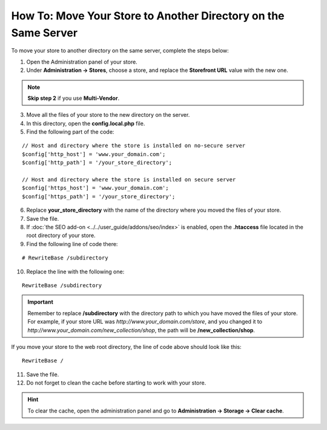 ***************************************************************
How To: Move Your Store to Another Directory on the Same Server
***************************************************************

To move your store to another directory on the same server, complete the steps below:

1. Open the Administration panel of your store.

2. Under **Administration →  Stores**, choose a store, and replace the **Storefront URL** value with the new one.

.. note::

    **Skip step 2** if you use **Multi-Vendor**.

3. Move all the files of your store to the new directory on the server.

4. In this directory, open the **config.local.php** file.

5. Find the following part of the code:

::

  // Host and directory where the store is installed on no-secure server
  $config['http_host'] = 'www.your_domain.com';
  $config['http_path'] = '/your_store_directory';

  // Host and directory where the store is installed on secure server
  $config['https_host'] = 'www.your_domain.com';
  $config['https_path'] = '/your_store_directory';

6. Replace **your_store_directory** with the name of the directory where you moved the files of your store.

7. Save the file.

8. If :doc:`the SEO add-on <../../user_guide/addons/seo/index>` is enabled, open the **.htaccess** file located in the root directory of your store.

9. Find the following line of code there:

::

  # RewriteBase /subdirectory

10. Replace the line with the following one:

::

  RewriteBase /subdirectory

.. important::

    Remember to replace **/subdirectory** with the directory path to which you have moved the files of your store. For example, if your store URL was *http://www.your_domain.com/store*, and you changed it to *http://www.your_domain.com/new_collection/shop*, the path will be **/new_collection/shop**.

If you move your store to the web root directory, the line of code above should look like this: 

::

  RewriteBase /

11. Save the file.

12. Do not forget to clean the cache before starting to work with your store.

.. hint::

    To clear the cache, open the administration panel and go to **Administration → Storage → Clear cache**.
